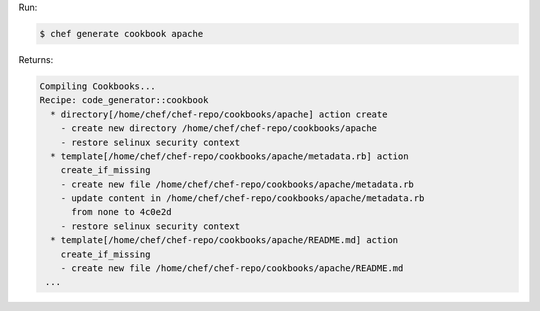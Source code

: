 .. The contents of this file may be included in multiple topics (using the includes directive).
.. The contents of this file should be modified in a way that preserves its ability to appear in multiple topics.


Run:

.. code-block:: bash

   $ chef generate cookbook apache

Returns:

.. code-block:: none

   Compiling Cookbooks...
   Recipe: code_generator::cookbook
     * directory[/home/chef/chef-repo/cookbooks/apache] action create
       - create new directory /home/chef/chef-repo/cookbooks/apache
       - restore selinux security context
     * template[/home/chef/chef-repo/cookbooks/apache/metadata.rb] action
       create_if_missing
       - create new file /home/chef/chef-repo/cookbooks/apache/metadata.rb
       - update content in /home/chef/chef-repo/cookbooks/apache/metadata.rb
         from none to 4c0e2d
       - restore selinux security context
     * template[/home/chef/chef-repo/cookbooks/apache/README.md] action
       create_if_missing
       - create new file /home/chef/chef-repo/cookbooks/apache/README.md
    ...
